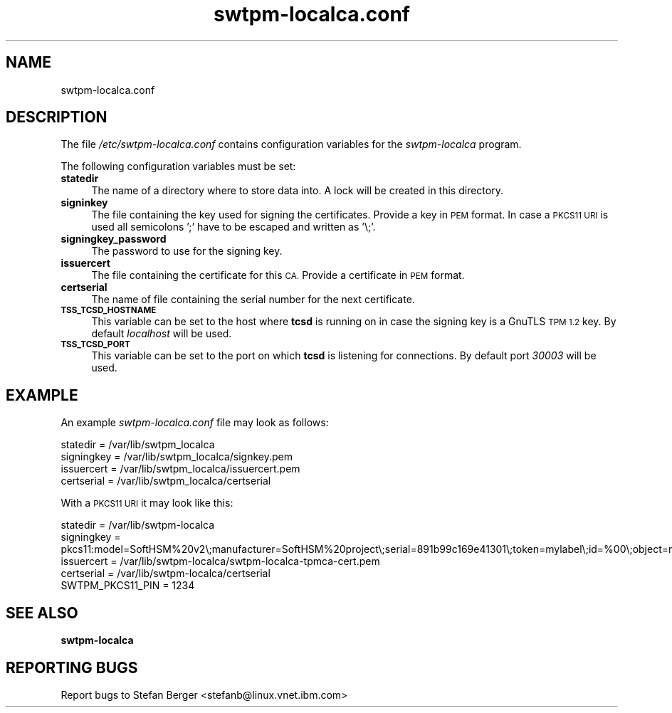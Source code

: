 .\" Automatically generated by Pod::Man 4.11 (Pod::Simple 3.35)
.\"
.\" Standard preamble:
.\" ========================================================================
.de Sp \" Vertical space (when we can't use .PP)
.if t .sp .5v
.if n .sp
..
.de Vb \" Begin verbatim text
.ft CW
.nf
.ne \\$1
..
.de Ve \" End verbatim text
.ft R
.fi
..
.\" Set up some character translations and predefined strings.  \*(-- will
.\" give an unbreakable dash, \*(PI will give pi, \*(L" will give a left
.\" double quote, and \*(R" will give a right double quote.  \*(C+ will
.\" give a nicer C++.  Capital omega is used to do unbreakable dashes and
.\" therefore won't be available.  \*(C` and \*(C' expand to `' in nroff,
.\" nothing in troff, for use with C<>.
.tr \(*W-
.ds C+ C\v'-.1v'\h'-1p'\s-2+\h'-1p'+\s0\v'.1v'\h'-1p'
.ie n \{\
.    ds -- \(*W-
.    ds PI pi
.    if (\n(.H=4u)&(1m=24u) .ds -- \(*W\h'-12u'\(*W\h'-12u'-\" diablo 10 pitch
.    if (\n(.H=4u)&(1m=20u) .ds -- \(*W\h'-12u'\(*W\h'-8u'-\"  diablo 12 pitch
.    ds L" ""
.    ds R" ""
.    ds C` ""
.    ds C' ""
'br\}
.el\{\
.    ds -- \|\(em\|
.    ds PI \(*p
.    ds L" ``
.    ds R" ''
.    ds C`
.    ds C'
'br\}
.\"
.\" Escape single quotes in literal strings from groff's Unicode transform.
.ie \n(.g .ds Aq \(aq
.el       .ds Aq '
.\"
.\" If the F register is >0, we'll generate index entries on stderr for
.\" titles (.TH), headers (.SH), subsections (.SS), items (.Ip), and index
.\" entries marked with X<> in POD.  Of course, you'll have to process the
.\" output yourself in some meaningful fashion.
.\"
.\" Avoid warning from groff about undefined register 'F'.
.de IX
..
.nr rF 0
.if \n(.g .if rF .nr rF 1
.if (\n(rF:(\n(.g==0)) \{\
.    if \nF \{\
.        de IX
.        tm Index:\\$1\t\\n%\t"\\$2"
..
.        if !\nF==2 \{\
.            nr % 0
.            nr F 2
.        \}
.    \}
.\}
.rr rF
.\"
.\" Accent mark definitions (@(#)ms.acc 1.5 88/02/08 SMI; from UCB 4.2).
.\" Fear.  Run.  Save yourself.  No user-serviceable parts.
.    \" fudge factors for nroff and troff
.if n \{\
.    ds #H 0
.    ds #V .8m
.    ds #F .3m
.    ds #[ \f1
.    ds #] \fP
.\}
.if t \{\
.    ds #H ((1u-(\\\\n(.fu%2u))*.13m)
.    ds #V .6m
.    ds #F 0
.    ds #[ \&
.    ds #] \&
.\}
.    \" simple accents for nroff and troff
.if n \{\
.    ds ' \&
.    ds ` \&
.    ds ^ \&
.    ds , \&
.    ds ~ ~
.    ds /
.\}
.if t \{\
.    ds ' \\k:\h'-(\\n(.wu*8/10-\*(#H)'\'\h"|\\n:u"
.    ds ` \\k:\h'-(\\n(.wu*8/10-\*(#H)'\`\h'|\\n:u'
.    ds ^ \\k:\h'-(\\n(.wu*10/11-\*(#H)'^\h'|\\n:u'
.    ds , \\k:\h'-(\\n(.wu*8/10)',\h'|\\n:u'
.    ds ~ \\k:\h'-(\\n(.wu-\*(#H-.1m)'~\h'|\\n:u'
.    ds / \\k:\h'-(\\n(.wu*8/10-\*(#H)'\z\(sl\h'|\\n:u'
.\}
.    \" troff and (daisy-wheel) nroff accents
.ds : \\k:\h'-(\\n(.wu*8/10-\*(#H+.1m+\*(#F)'\v'-\*(#V'\z.\h'.2m+\*(#F'.\h'|\\n:u'\v'\*(#V'
.ds 8 \h'\*(#H'\(*b\h'-\*(#H'
.ds o \\k:\h'-(\\n(.wu+\w'\(de'u-\*(#H)/2u'\v'-.3n'\*(#[\z\(de\v'.3n'\h'|\\n:u'\*(#]
.ds d- \h'\*(#H'\(pd\h'-\w'~'u'\v'-.25m'\f2\(hy\fP\v'.25m'\h'-\*(#H'
.ds D- D\\k:\h'-\w'D'u'\v'-.11m'\z\(hy\v'.11m'\h'|\\n:u'
.ds th \*(#[\v'.3m'\s+1I\s-1\v'-.3m'\h'-(\w'I'u*2/3)'\s-1o\s+1\*(#]
.ds Th \*(#[\s+2I\s-2\h'-\w'I'u*3/5'\v'-.3m'o\v'.3m'\*(#]
.ds ae a\h'-(\w'a'u*4/10)'e
.ds Ae A\h'-(\w'A'u*4/10)'E
.    \" corrections for vroff
.if v .ds ~ \\k:\h'-(\\n(.wu*9/10-\*(#H)'\s-2\u~\d\s+2\h'|\\n:u'
.if v .ds ^ \\k:\h'-(\\n(.wu*10/11-\*(#H)'\v'-.4m'^\v'.4m'\h'|\\n:u'
.    \" for low resolution devices (crt and lpr)
.if \n(.H>23 .if \n(.V>19 \
\{\
.    ds : e
.    ds 8 ss
.    ds o a
.    ds d- d\h'-1'\(ga
.    ds D- D\h'-1'\(hy
.    ds th \o'bp'
.    ds Th \o'LP'
.    ds ae ae
.    ds Ae AE
.\}
.rm #[ #] #H #V #F C
.\" ========================================================================
.\"
.IX Title "swtpm-localca.conf 8"
.TH swtpm-localca.conf 8 "2018-12-11" "swtpm" ""
.\" For nroff, turn off justification.  Always turn off hyphenation; it makes
.\" way too many mistakes in technical documents.
.if n .ad l
.nh
.SH "NAME"
swtpm\-localca.conf
.SH "DESCRIPTION"
.IX Header "DESCRIPTION"
The file \fI/etc/swtpm\-localca.conf\fR contains configuration variables
for the \fIswtpm-localca\fR program.
.PP
The following configuration variables must be set:
.IP "\fBstatedir\fR" 4
.IX Item "statedir"
The name of a directory where to store data into. A lock will be created
in this directory.
.IP "\fBsigninkey\fR" 4
.IX Item "signinkey"
The file containing the key used for signing the certificates. Provide
a key in \s-1PEM\s0 format. In case a \s-1PKCS11 URI\s0 is used all semicolons ';'
have to be escaped and written as '\e;'.
.IP "\fBsigningkey_password\fR" 4
.IX Item "signingkey_password"
The password to use for the signing key.
.IP "\fBissuercert\fR" 4
.IX Item "issuercert"
The file containing the certificate for this \s-1CA.\s0 Provide a certificate
in \s-1PEM\s0 format.
.IP "\fBcertserial\fR" 4
.IX Item "certserial"
The name of file containing the serial number for the next certificate.
.IP "\fB\s-1TSS_TCSD_HOSTNAME\s0\fR" 4
.IX Item "TSS_TCSD_HOSTNAME"
This variable can be set to the host where \fBtcsd\fR is running on in case
the signing key is a GnuTLS \s-1TPM 1.2\s0 key. By default \fIlocalhost\fR will be
used.
.IP "\fB\s-1TSS_TCSD_PORT\s0\fR" 4
.IX Item "TSS_TCSD_PORT"
This variable can be set to the port on which  \fBtcsd\fR is listening for
connections. By default port \fI30003\fR will be used.
.SH "EXAMPLE"
.IX Header "EXAMPLE"
An example \fIswtpm\-localca.conf\fR file may look as follows:
.PP
.Vb 4
\& statedir = /var/lib/swtpm_localca
\& signingkey = /var/lib/swtpm_localca/signkey.pem
\& issuercert = /var/lib/swtpm_localca/issuercert.pem
\& certserial = /var/lib/swtpm_localca/certserial
.Ve
.PP
With a \s-1PKCS11 URI\s0 it may look like this:
.PP
.Vb 5
\& statedir = /var/lib/swtpm\-localca
\& signingkey = pkcs11:model=SoftHSM%20v2\e;manufacturer=SoftHSM%20project\e;serial=891b99c169e41301\e;token=mylabel\e;id=%00\e;object=mykey\e;type=public
\& issuercert = /var/lib/swtpm\-localca/swtpm\-localca\-tpmca\-cert.pem
\& certserial = /var/lib/swtpm\-localca/certserial
\& SWTPM_PKCS11_PIN = 1234
.Ve
.SH "SEE ALSO"
.IX Header "SEE ALSO"
\&\fBswtpm-localca\fR
.SH "REPORTING BUGS"
.IX Header "REPORTING BUGS"
Report bugs to Stefan Berger <stefanb@linux.vnet.ibm.com>
